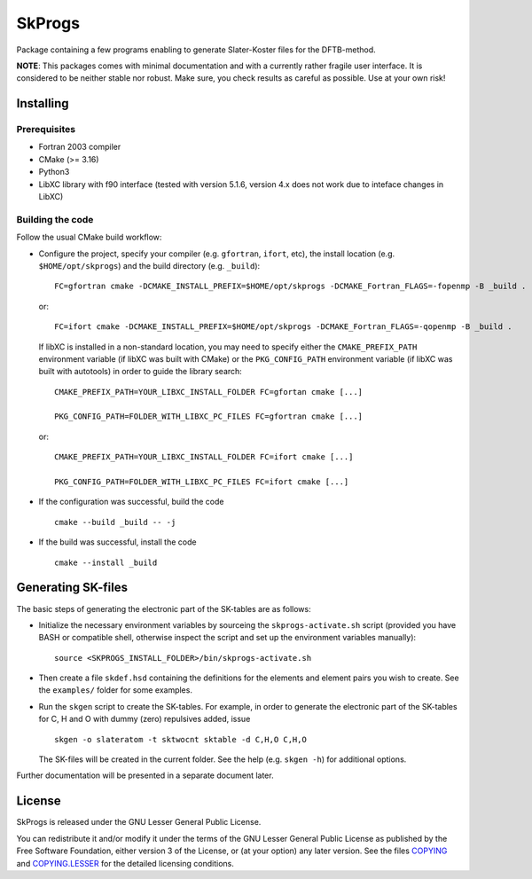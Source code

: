 *******
SkProgs
*******

Package containing a few programs enabling to generate Slater-Koster files for
the DFTB-method.

**NOTE**: This packages comes with minimal documentation and with a currently
rather fragile user interface. It is considered to be neither stable nor
robust. Make sure, you check results as careful as possible. Use at your own
risk!


Installing
==========

Prerequisites
-------------

* Fortran 2003 compiler

* CMake (>= 3.16)

* Python3

* LibXC library with f90 interface (tested with version 5.1.6, version 4.x does
  not work due to inteface changes in LibXC)

  
Building the code
-----------------

Follow the usual CMake build workflow:

* Configure the project, specify your compiler (e.g. ``gfortran``, ``ifort``, etc), the install
  location (e.g. ``$HOME/opt/skprogs``) and the build directory
  (e.g. ``_build``)::

    FC=gfortran cmake -DCMAKE_INSTALL_PREFIX=$HOME/opt/skprogs -DCMAKE_Fortran_FLAGS=-fopenmp -B _build .

  or::

    FC=ifort cmake -DCMAKE_INSTALL_PREFIX=$HOME/opt/skprogs -DCMAKE_Fortran_FLAGS=-qopenmp -B _build .

  If libXC is installed in a non-standard location, you may need to specify
  either the ``CMAKE_PREFIX_PATH`` environment variable (if libXC was built with
  CMake) or the ``PKG_CONFIG_PATH`` environment variable (if libXC was built
  with autotools) in order to guide the library search::

    CMAKE_PREFIX_PATH=YOUR_LIBXC_INSTALL_FOLDER FC=gfortan cmake [...]
    
    PKG_CONFIG_PATH=FOLDER_WITH_LIBXC_PC_FILES FC=gfortran cmake [...]

  or::

    CMAKE_PREFIX_PATH=YOUR_LIBXC_INSTALL_FOLDER FC=ifort cmake [...]
    
    PKG_CONFIG_PATH=FOLDER_WITH_LIBXC_PC_FILES FC=ifort cmake [...]


* If the configuration was successful, build the code ::

    cmake --build _build -- -j


* If the build was successful, install the code ::

    cmake --install _build


Generating SK-files
===================

The basic steps of generating the electronic part of the SK-tables are as
follows:

* Initialize the necessary environment variables by sourceing the
  ``skprogs-activate.sh`` script (provided you have BASH or compatible shell,
  otherwise inspect the script and set up the environment variables manually)::

    source <SKPROGS_INSTALL_FOLDER>/bin/skprogs-activate.sh

* Then create a file ``skdef.hsd`` containing the definitions for the elements
  and element pairs you wish to create. See the ``examples/`` folder for some
  examples.

* Run the ``skgen`` script to create the SK-tables. For example, in order to
  generate the electronic part of the SK-tables for C, H and O with dummy (zero)
  repulsives added, issue ::

    skgen -o slateratom -t sktwocnt sktable -d C,H,O C,H,O

  The SK-files will be created in the current folder. See the help (e.g. ``skgen
  -h``) for additional options.

Further documentation will be presented in a separate document later.


License
=======

SkProgs is released under the GNU Lesser General Public License.

You can redistribute it and/or modify it under the terms of the GNU Lesser
General Public License as published by the Free Software Foundation, either
version 3 of the License, or (at your option) any later version. See the files
`COPYING <COPYING>`_ and `COPYING.LESSER <COPYING.LESSER>`_ for the detailed
licensing conditions.
